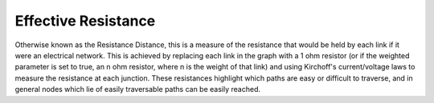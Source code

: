 Effective Resistance
--------------------

Otherwise known as the Resistance Distance, this is a measure of the resistance that would be held by each link if it were an electrical network. This is achieved by replacing each link in the graph with a 1 ohm resistor (or if the weighted parameter is set to true, an n ohm resistor, where n is the weight of that link) and using Kirchoff's current/voltage laws to measure the resistance at each junction. These resistances highlight which paths are easy or difficult to traverse, and in general nodes which lie of easily traversable paths can be easily reached.


.. help-id: au.gov.asd.tac.constellation.views.analyticview.analytics.EffectiveResistanceAnalytic
